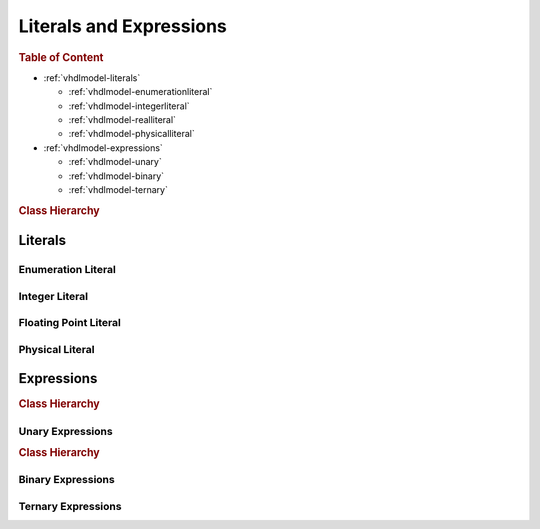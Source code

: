 .. _vhdlmodel-expr:

Literals and Expressions
########################



.. rubric:: Table of Content

* :ref:`vhdlmodel-literals`

  * :ref:`vhdlmodel-enumerationliteral`
  * :ref:`vhdlmodel-integerliteral`
  * :ref:`vhdlmodel-realliteral`
  * :ref:`vhdlmodel-physicalliteral`

* :ref:`vhdlmodel-expressions`

  * :ref:`vhdlmodel-unary`
  * :ref:`vhdlmodel-binary`
  * :ref:`vhdlmodel-ternary`


.. rubric:: Class Hierarchy

.. inheritance-diagram:: pyVHDLModel.VHDLModel.EnumerationLiteral pyVHDLModel.VHDLModel.IntegerLiteral pyVHDLModel.VHDLModel.FloatingPointLiteral pyVHDLModel.VHDLModel.PhysicalLiteral pyVHDLModel.VHDLModel.CharacterLiteral pyVHDLModel.VHDLModel.StringLiteral pyVHDLModel.VHDLModel.BitStringLiteral
   :parts: 1

.. _vhdlmodel-literals:

Literals
========

.. _vhdlmodel-enumerationliteral:

Enumeration Literal
-------------------

.. todo::

   Write documentation.



.. _vhdlmodel-integerliteral:

Integer Literal
---------------

.. todo::

   Write documentation.



.. _vhdlmodel-realliteral:

Floating Point Literal
----------------------

.. todo::

   Write documentation.



.. _vhdlmodel-physicalliteral:

Physical Literal
----------------

.. todo::

   Write documentation.



.. _vhdlmodel-expressions:

Expressions
===========

.. rubric:: Class Hierarchy

.. inheritance-diagram:: pyVHDLModel.VHDLModel.UnaryExpression pyVHDLModel.VHDLModel.BinaryExpression pyVHDLModel.VHDLModel.TernaryExpression
   :parts: 1

.. _vhdlmodel-unary:

Unary Expressions
-----------------

.. rubric:: Class Hierarchy

.. inheritance-diagram:: pyVHDLModel.VHDLModel.InverseExpression pyVHDLModel.VHDLModel.IdentityExpression pyVHDLModel.VHDLModel.NegationExpression pyVHDLModel.VHDLModel.AbsoluteExpression pyVHDLModel.VHDLModel.TypeConversion pyVHDLModel.VHDLModel.FunctionCall pyVHDLModel.VHDLModel.QualifiedExpression
   :parts: 1


.. _vhdlmodel-binary:

Binary Expressions
------------------



.. _vhdlmodel-ternary:

Ternary Expressions
-------------------
